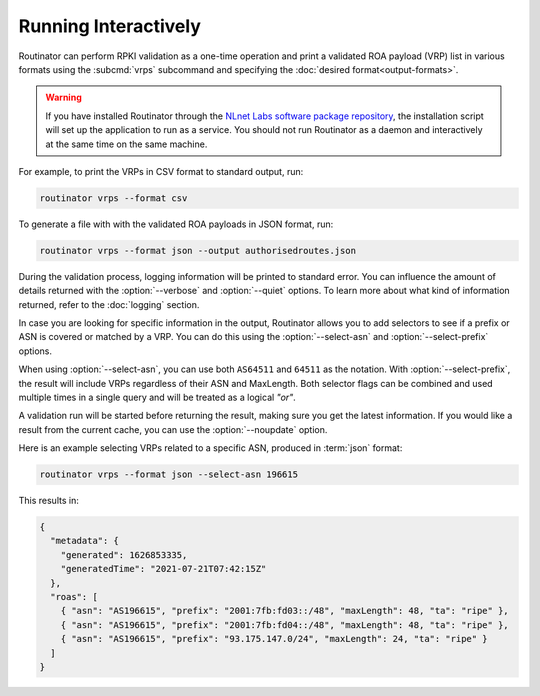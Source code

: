 Running Interactively
=====================

.. deprecated:: 0.9
   ``--filter-asn`` and ``--filter-prefix``
   
.. versionadded:: 0.10
   Metadata in JSON format

Routinator can perform RPKI validation as a one-time operation and print a
validated ROA payload (VRP) list in various formats using the :subcmd:`vrps`
subcommand and specifying the :doc:`desired format<output-formats>`. 

.. Warning:: If you have installed Routinator through the `NLnet Labs software 
             package repository <https://packages.nlnetlabs.nl>`_, the
             installation script will set up the application to run as a
             service. You should not run Routinator as a daemon and
             interactively at the same time on the same machine. 

For example, to print the VRPs in CSV format to standard output, run:

.. code-block:: text

   routinator vrps --format csv

To generate a file with with the validated ROA payloads in JSON format, run:

.. code-block:: text

   routinator vrps --format json --output authorisedroutes.json
   
During the validation process, logging information will be printed to standard
error. You can influence the amount of details returned with the
:option:`--verbose` and :option:`--quiet` options. To learn more about what kind
of information returned, refer to the :doc:`logging` section.

In case you are looking for specific information in the output, Routinator
allows you to add selectors to see if a prefix or ASN is covered or matched by a
VRP. You can do this using the :option:`--select-asn` and
:option:`--select-prefix` options.

When using :option:`--select-asn`, you can use both ``AS64511`` and ``64511`` as
the notation. With :option:`--select-prefix`, the result will include VRPs
regardless of their ASN and MaxLength. Both selector flags can be combined and
used multiple times in a single query and will be treated as a logical *"or"*.

A validation run will be started before returning the result, making sure you
get the latest information. If you would like a result from the current cache,
you can use the :option:`--noupdate` option.

Here is an example selecting VRPs related to a specific ASN, produced in
:term:`json` format:

.. code-block:: text

   routinator vrps --format json --select-asn 196615
   
This results in:

.. code-block:: json
   
    {
      "metadata": {
        "generated": 1626853335,
        "generatedTime": "2021-07-21T07:42:15Z"
      },
      "roas": [
        { "asn": "AS196615", "prefix": "2001:7fb:fd03::/48", "maxLength": 48, "ta": "ripe" },
        { "asn": "AS196615", "prefix": "2001:7fb:fd04::/48", "maxLength": 48, "ta": "ripe" },
        { "asn": "AS196615", "prefix": "93.175.147.0/24", "maxLength": 24, "ta": "ripe" }
      ]
    }
